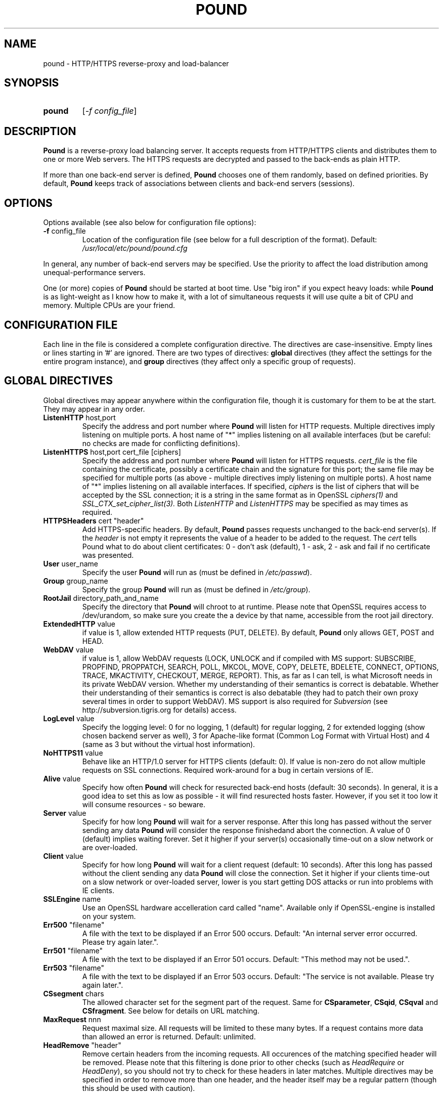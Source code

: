 .TH POUND "8" "May 2002" "pound" "System Manager's Manual"
.SH NAME
pound \- HTTP/HTTPS reverse-proxy and load-balancer
.SH SYNOPSIS
.TP
.B pound
[\fI-f config_file\fR]
.SH DESCRIPTION
.PP
.B Pound
is a reverse-proxy load balancing server. It accepts requests from HTTP/HTTPS
clients and distributes them to one or more Web servers. The HTTPS requests are
decrypted and passed to the back-ends as plain HTTP.
.PP
If more than one back-end server is defined,
.B Pound
chooses one of them randomly, based on defined priorities. By default,
.B Pound
keeps track of associations between clients and back-end servers (sessions).
.SH OPTIONS
Options available (see also below for configuration file options):
.TP
\fB\-f\fR config_file
Location of the configuration file (see below for a full description of the format).
Default:
.I /usr/local/etc/pound/pound.cfg
.PP
In general, any number of back-end servers may be specified. Use the priority to
affect the load distribution among unequal-performance servers.
.PP
One (or more) copies of
.B Pound
should be started at boot time. Use "big iron" if you expect heavy loads: while
.B Pound
is as light-weight as I know how to make it, with a lot of simultaneous requests it
will use quite a bit of CPU and memory. Multiple CPUs are your friend.
.SH "CONFIGURATION FILE"
Each line in the file is considered a complete configuration directive. The directives
are case-insensitive. Empty lines or lines starting in '#' are ignored. There are two
types of directives:
.B global
directives (they affect the settings for the entire program instance), and
.B group
directives (they affect only a specific group of requests).
.SH "GLOBAL DIRECTIVES"
Global directives may appear anywhere within the configuration file, though it is
customary for them to be at the start. They may appear in any order.
.TP
\fBListenHTTP\fR host,port
Specify the address and port number where
.B Pound
will listen for HTTP requests. Multiple directives imply listening on multiple ports.
A host name of "*" implies listening on all available interfaces (but be careful: no
checks are made for conflicting definitions).
.TP
\fBListenHTTPS\fR host,port cert_file [ciphers]
Specify the address and port number where
.B Pound
will listen for HTTPS requests.
.I cert_file
is the file containing the certificate, possibly a certificate chain and the signature
for this port; the same file may
be specified for multiple ports (as above - multiple directives imply listening on
multiple ports). A host name of "*" implies listening on all available interfaces.
If specified,
.I ciphers
is the list of ciphers that will be accepted by the SSL connection; it is a
string in the same format as in OpenSSL
.I ciphers(1)
and
.I SSL_CTX_set_cipher_list(3).
Both
.I ListenHTTP
and
.I ListenHTTPS
may be specified as may times as required.
.TP
\fBHTTPSHeaders\fR cert "header"
Add HTTPS-specific headers. By default,
.B Pound
passes requests unchanged to the back-end server(s). If the
.I header
is not empty it represents the value of a header to be added to the request. The
.I cert
tells Pound what to do about client certificates: 0 - don't ask (default), 1 - ask,
2 - ask and fail if no certificate was presented.
.TP
\fBUser\fR user_name
Specify the user
.B Pound
will run as (must be defined in \fI/etc/passwd\fR).
.TP
\fBGroup\fR group_name
Specify the group
.B Pound
will run as (must be defined in \fI/etc/group\fR).
.TP
\fBRootJail\fR directory_path_and_name
Specify the directory that
.B Pound
will chroot to at runtime. Please note that OpenSSL requires access to /dev/urandom,
so make sure you create the a device by that name, accessible from the root jail
directory.
.TP
\fBExtendedHTTP\fR value
if value is 1, allow extended HTTP requests (PUT, DELETE).
By default,
.B Pound
only allows GET, POST and HEAD.
.TP
\fBWebDAV\fR value
if value is 1, allow WebDAV requests (LOCK, UNLOCK and if compiled
with MS support: SUBSCRIBE, PROPFIND, PROPPATCH, SEARCH, POLL, MKCOL,
MOVE, COPY, DELETE, BDELETE, CONNECT, OPTIONS, TRACE, MKACTIVITY,
CHECKOUT, MERGE, REPORT). This, as far as I can tell, is what
Microsoft needs in its private WebDAV version. Whether my understanding
of their semantics is correct is debatable. Whether their understanding
of their semantics is correct is also debatable (they had to patch
their own proxy several times in order to support WebDAV). MS support
is also required for
.I Subversion
(see http://subversion.tigris.org for details) access.
.TP
\fBLogLevel\fR value
Specify the logging level: 0 for no logging, 1 (default) for regular
logging, 2 for extended logging (show chosen backend server as well),
3 for Apache-like format (Common Log Format with Virtual Host) and 4
(same as 3 but without the virtual host information).
.TP
\fBNoHTTPS11\fR value
Behave like an HTTP/1.0 server for HTTPS clients (default: 0). If value is
non-zero do not allow multiple requests on SSL connections. Required
work-around for a bug in certain versions of IE.
.TP
\fBAlive\fR value
Specify how often
.B Pound
will check for resurected back-end hosts (default: 30 seconds). In
general, it is a good idea to set this as low as possible - it
will find resurected hosts faster. However, if you set it too
low it will consume resources - so beware.
.TP
\fBServer\fR value
Specify for how long
.B Pound
will wait for a server response. After this long has passed without
the server sending any data
.B Pound
will consider the response finishedand abort the connection. A value
of 0 (default) implies waiting forever. Set it higher if your server(s)
occasionally time-out on a slow network or are over-loaded.
.TP
\fBClient\fR value
Specify for how long
.B Pound
will wait for a client request (default: 10 seconds). After this
long has passed without the client sending any data
.B Pound
will close the connection. Set it higher if your clients
time-out on a slow network or over-loaded server, lower is you
start getting DOS attacks or run into problems with IE clients.
.TP
\fBSSLEngine\fR name
Use an OpenSSL hardware accelleration card called "name". Available
only if OpenSSL-engine is installed on your system.
.TP
\fBErr500\fR "filename"
A file with the text to be displayed if an Error 500 occurs.
Default: "An internal server error occurred. Please try again later.".
.TP
\fBErr501\fR "filename"
A file with the text to be displayed if an Error 501 occurs.
Default: "This method may not be used.".
.TP
\fBErr503\fR "filename"
A file with the text to be displayed if an Error 503 occurs.
Default: "The service is not available. Please try again later.".
.TP
\fBCSsegment\fR chars
The allowed character set for the segment part of the request. Same for
\fBCSparameter\fR, \fBCSqid\fR, \fBCSqval\fR and \fBCSfragment\fR. See
below for details on URL matching.
.TP
\fBMaxRequest\fR nnn
Request maximal size. All requests will be limited to these many bytes. If
a request contains more data than allowed an error is returned. Default:
unlimited.
.TP
\fBHeadRemove\fR "header"
Remove certain headers from the incoming requests. All occurences of the
matching specified header will be removed. Please note that this filtering
is done prior to other checks (such as \fIHeadRequire\fR or \fIHeadDeny\fR),
so you should not try to check for these headers in later matches. Multiple
directives may be specified in order to remove more than one header, and
the header itself may be a regular pattern (though this should be used with
caution).
.SH "GROUP DIRECTIVES"
Group directives apply to a specific group of requests. The order of the group
directives is important - incoming requests will be matched against the
given patterns in the order they appear in the file, and the first group
that matches wins.
.PP
If a request does not match any of the defined groups it will not be sent
anywhere (there is no default server). This can come in handy if you want
to block a specific kind of requests, though it would be better style to
do this with a catch-all group with no servers.
.TP
\fBUrlGroup\fR "pattern"
Specify a group of backend servers based on a URL pattern. All
requests fitting the pattern will be served by the defined servers.
.I Pattern
is a regular pattern as specified in regex(7) - extended version.
The patterns are tested in order of definition, so the last pattern
should usually be a catch-all
.I ".*"
The group ends with a
.I EndGroup
directive.
.TP
\fBBackEnd\fR address,port,priority[,ha_port]
Specify a backend server: address and port. Priority is 1 to 9
and defines a weighting - higher priority servers get used more
often. May only be used in an
.I UrlGroup
directive. If no servers are specified, then the specified URLs
will be simply blocked.
.TP
\fBSession\fR TYPE [id] seconds
Specify the time (in seconds) that a session will be kept.
May be used exactly once and only in an
.I UrlGroup
directive. \fITYPE\fR is one of:
.IP
\fBIP\fR - the session is kept based on client IP address. No \fIid\fR is allowed.
.IP
\fBBASIC\fR - the session is kept based on Basic Authentication data. No \fIid\fR is allowed.
.IP
\fBURL\fR - the session is kept based on the value of a parameter in the request
URL. The \fIid\fR indicates which parameter will be checked.
.IP
\fBCOOKIE\fR - the session is kept based on a cookie (in the request or the response).
The \fIid\fR indicates which cookie will be checked.
.TP
\fBHeadRequire\fR header "pattern"
Specifiy header(s) that
.B must
appear in the request. Only requests that include the specified HTTP header
will match.  May only be used in an
.I UrlGroup
directive. The headers will be checked against the "^header: *pattern$" regular
pattern. As many
.I HeadRequire
directives as necessary may appear in a single group.
.TP
\fBHeadDeny\fR header "pattern"
Specifiy headers that
.B may not
appear in the request. Only requests that do not include the specified HTTP header
will match.  May only be used in an
.I UrlGroup
directive. The headers will be checked against the "^header: *pattern$" regular
pattern. As many
.I HeadDeny
directives as necessary may appear in a single group.
.PP
See below for some examples.
.SH HIGH-AVAILABILITY
.B Pound
attempts to keep track of active back-end servers, and will temporarily disable
servers that do not respond (though not necessarily dead: an overloaded server
that
.B Pound
cannot establish a connection to will be considered dead). However, every
.I alive_check
seconds, an attempt is made to connect to the dead servers in case they have become
active again. If this attempt succeeds, connections will be innitiated to them again.
.PP
In general it is a good idea to set this time interval as low as is consistent with
your resources in order to benefit from resurected servers at the earliest possible
time. The default value of 30 seconds is probably a good choice.
.PP
Set the interval to 0 to disable this feature. The clients that happen upon a
dead backend server will just receive a
.I "503 Service Unavailable"
message.
.PP
The \fIha_port\fR parameter specifies an additional port that is used only for viability
checks: if this port is specified in a \fIBackEnd\fR directive, \fIPound\fR will attempt
periodically (every \fIAlive\fR seconds) to connect to this port. If the port does not
respond the server is considered dead.
.SH URL MATCHING
.B Pound
attempts to filter out illegal request URLs. In general a URL is defined as
.PP
{ / segment [; parameter] } [? qid [ = [ qval ] ] { & qid [ = [ qval ] ] } ] [ # fragment ]
.PP
Each of the elements is matched against the allowed character set. By default,
the parts are defined as:
.PP
CSsegment - ABCDEFGHIJKLMNOPQRSTUVWXYZabcdefghijklmnopqrstuvwxyz0123456789_.!~*'():@&=+$,%-
.br
CSparameter - ABCDEFGHIJKLMNOPQRSTUVWXYZabcdefghijklmnopqrstuvwxyz0123456789_.!~*'():@&=+$,%-
.br
CSqid - ABCDEFGHIJKLMNOPQRSTUVWXYZabcdefghijklmnopqrstuvwxyz0123456789_.!~*'()-
.br
CSqval - ABCDEFGHIJKLMNOPQRSTUVWXYZabcdefghijklmnopqrstuvwxyz0123456789_.!~*'()%-
.br
CSfragment - ABCDEFGHIJKLMNOPQRSTUVWXYZabcdefghijklmnopqrstuvwxyz0123456789_.!~*'()
.PP
If
.B Pound
was compiled with support for MS DAV the segment part includes, in addition, the
characters {}<>".
.PP
This mechanism comes in handy should you need to define some other "legal" URLs.
A common occurence is that PHP programmers use unencoded parameters in their
requests such as /xxx?id[2]=abc. For such cases define:
.PP
CSqid ABCDEFGHIJKLMNOPQRSTUVWXYZabcdefghijklmnopqrstuvwxyz0123456789_.!~*'()-[]
.PP
in your config file. Additionally this can be useful for accented characters
and other non-RFC conformant requests.
.PP
Please be aware that each of these additional definitions may introduce security
problems - use them at your own risk.
.SH HTTPS HEADERS
If a client browser connects to
.B Pound
via HTTPS and if it presents a client certificate and if
.I HTTPSHeaders
is set (HTTPSHeaders 1 "value"),
.B Pound
adds the following headers to the request it issues to the server:
.TP
\fBvalue\fR
The value, if present, is added to the headers.
.TP
\fBX-SSL-Subject\fR
Details about the certificate owner.
.TP
\fBX-SSL-Issuer\fR
Details about the certificate issuer (Certificate Authority).
.TP
\fBX-SSL-notBefore\fR
Starting date of certificate validity.
.TP
\fBX-SSL-notAfter\fR
Ending date of certificate validity.
.TP
\fBX-SSL-serial\fR
Certificate serial number (decimal).
.PP
It is the application's responsability to actually use these
headers - Pound just passes this information without checking
it in any way (except for signature and encryption correctness).
.SH SECURITY
.PP
In general,
.B Pound
does not read or write to the hard-disk. The exceptions are reading the configuration file
and (possibly) the server certificate file(s) and error message(s), which are opened read-only
on startup, read,
and closed, and the pid file which is opened on start-up, written to and immediately closed.
Following this there is no disk access whatsoever, so using a RootJail directive is only
for extra security bonus points.
.PP
.B Pound
tries to sanitise all HTTP/HTTPS requests: the request itself, the headers and the contents
are checked for conformance to the RFC's and only valid requests are passed to the back-end
servers. This is not absolutely fool-proof - as the recent Apache problem with chunked
transfers demonstrated. However, given the current standards, this is the best that can
be done - HTTP is an inherently weak protocol.
.SH ADDITIONAL NOTES
.B Pound
uses the system log for messages (default facility LOG_DAEMON). The format is very similar to
other web servers, so that if you want to use a log tool:
.TP
    fgrep pound /var/log/messages | your_log_tool
.PP
Translating HTTPS to HTTP is an iffy proposition: no client information is passed to
the server itself (certificates, etc) and the backend server may be misled if it
uses absolute URLs. A patch for \fIZope\fR is included in the distribution to address
this issue - for other Web servers you are on your own. May the source be with you.
.PP
.B Pound
deals with (and sanitizes) HTTP/1.1 requests. Thus even if you have an HTTP/1.0 server,
a single connection to an HTTP/1.1 client is kept, while the connection to the back-end
server is re-opened as necessary.
.SH EXAMPLES
To translate HTTPS requests to a local HTTP server (assuming your network address
is 123.123.123.123):
.IP
ListenHTTPS 1.2.3.4,443 /etc/pound/server.pem
.br

.br
UrlGroup ".*"
.br
BackEnd 127.0.0.1,80,1
.br
EndGroup
.PP
To distribute the HTTP/HTTPS requests to three read-only Web servers, where the third one
is a newer and faster machine:
.IP
ListenHTTP 123.123.123.123,80
.br
ListenHTTPS 1.2.3.4,443 /etc/pound/server.pem
.br

.br
UrlGroup ".*"
.br
BackEnd 192.168.0.10,80,1
.br
BackEnd 192.168.0.11,80,1
.br
BackEnd 192.168.0.12,80,3
.br
EndGroup
.PP
To distribute the HTTP/HTTPS requests to two Web servers with long session times; also
change the uid/gid of the running program and do a chroot:
.IP
ListenHTTP 123.123.123.123,80
.br
ListenHTTP 123.123.123.123,8080
.br
ListenHTTPS 1.2.3.4,443 /etc/pound/server.pem
.br
User www
.br
Group www
.br
RootJail /var/pound
.br

.br
UrlGroup ".*"
.br
BackEnd 192.168.0.10,80,1
.br
BackEnd 192.168.0.11,80,1
.br
Session IP 600
.br
EndGroup
.PP
To separate between image requests and other Web content and block all requests
for a specific URL:
.IP
ListenHTTP 123.123.123.123,80
.br

.br
# Images server(s)
.br
UrlGroup ".*.(jpg|gif)"
.br
BackEnd 192.168.0.12,80,1
.br
EndGroup
.br

.br
# Block all requests for /forbidden
.br
UrlGroup "/forbidden.*"
.br
EndGroup
.br

.br
# Catch-all server(s)
.br
UrlGroup ".*"
.br
BackEnd 192.168.0.10,80,1
.br
BackEnd 192.168.0.11,80,1
.br
Session BASIC 300
.br
EndGroup
.PP
Here is a more complex example: assume your static images (GIF/JPEG) are to be served
from a single back-end 192.168.0.10. In addition, 192.168.0.11 is to do the
hosting for www.myserver.com with URL-based sessions, and 192.168.0.20 (a 1GHz PIII)
and 192.168.0.21 (800Mhz Duron) are for all other requests (cookie-based sessions).
The logging will be done by the back-end servers.  The configuration file may look like this:
.IP
# Main listening ports
.br
ListenHTTP  1.2.3.4
.br
ListenHTTPS 1.2.3.4,443 /etc/pound/pound.pem
.br
User nobody
.br
Group nogroup
.br
RootJail /var/pound/jail
.br
Client 15
.br
Alive 60
.br
HTTPSHeaders 1 ""
.br
LogLevel 0
.br

.br
# Image server
.br
UrlGroup ".*.(jpg|gif)"
.br
BackEnd 192.168.0.10,80,1
.br
EndGroup
.br

.br
# Virtual host www.myserver.com
.br
UrlGroup ".*sessid=.*"
.br
HeadRequire Host ".*www.myserver.com"
.br
BackEnd 192.168.0.11,80,1
.br
Session URL sessid 120
.br
EndGroup
.br

.br
# Everybody else
.br
UrlGroup ".*"
.br
BackEnd 192.168.0.11,20,5
.br
BackEnd 192.168.0.11,21,4
.br
Session COOKIE userid 180
.br
EndGroup
.br
.SH FILES
.TP
\fI/var/run/pound.nnn\fR
this is where
.B Pound
will attempt to record its process id.
.TP
\fI/usr/local/etc/pound/pound.cfg\fR
the default configuration file (the location may be changed when compiling - see the
F_CONF flag in the Makefile).
.TP
\fI/usr/local/etc/pound/cert.pem\fR
the certificate file(s) for HTTPS. The location must be defined in the configuration
file - this is only a suggestion. The file must contain a PEM-encoded certificate,
optionally a certificate chain from a known Certificate Authority to your server certificate
and a PEM-encoded private key (not password protected). See
.I OpenSSL(1)
for details. This file should be well protected, lest someone gets your server
private key.
.SH AUTHOR
Written by Robert Segall, Apsis GmbH.
.SH "REPORTING BUGS"
Report bugs to <roseg@apsis.ch>.
.SH COPYRIGHT
Copyright \(co 2002 Apsis GmbH.
.br
This is free software; see the source for copying conditions.  There is NO
warranty; not even for MERCHANTABILITY or FITNESS FOR A PARTICULAR PURPOSE.
